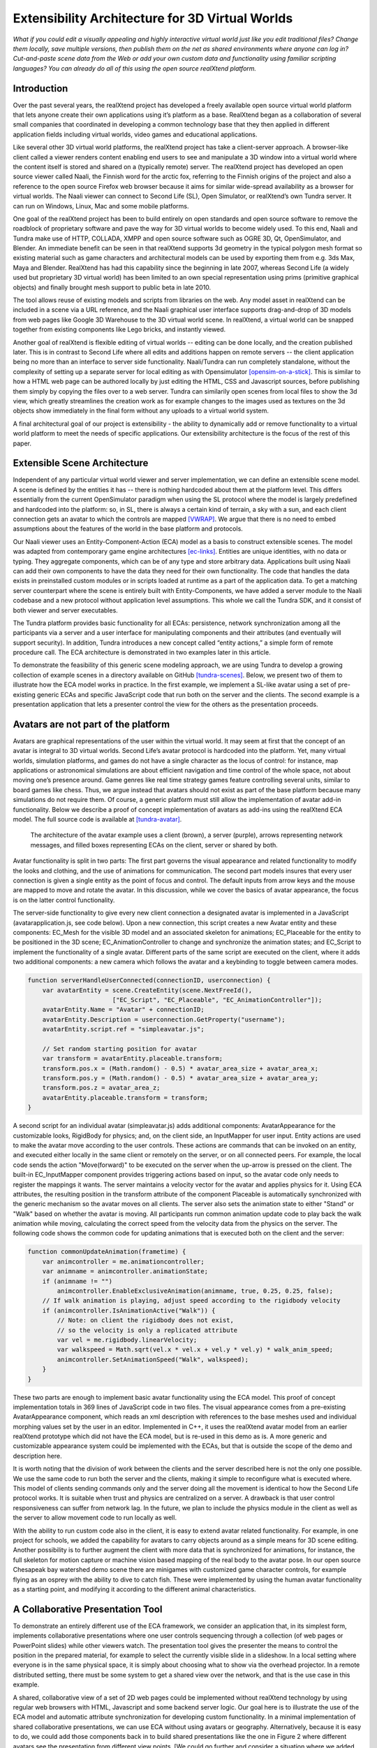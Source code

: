 ================================================
Extensibility Architecture for 3D Virtual Worlds
================================================

*What if you could edit a visually appealing and highly interactive
virtual world just like you edit traditional files? Change them
locally, save multiple versions, then publish them on the net as
shared environments where anyone can log in? Cut-and-paste scene data
from the Web or add your own custom data and functionality using
familiar scripting languages?  You can already do all of this using
the open source realXtend platform.*

.. (This document was generated on |date| at |time|.)

.. # |date| date::
.. # |time| date:: %H:%M

.. # contents::

Introduction
============

Over the past several years, the realXtend project has developed a
freely available open source virtual world platform that lets anyone
create their own applications using it’s platform as a base.
RealXtend began as a collaboration of several small companies that
coordinated in developing a common technology base that they then
applied in different application fields including virtual worlds,
video games and educational applications.

Like several other 3D virtual world platforms, the realXtend project
has take a client-server approach.  A browser-like client called a
viewer renders content enabling end users to see and manipulate a 3D
window into a virtual world where the content itself is stored and
shared on a (typically remote) server.  The realXtend project has
developed an open source viewer called Naali, the Finnish word for the
arctic fox, referring to the Finnish origins of the project and also a
reference to the open source Firefox web browser because it aims for
similar wide-spread availability as a browser for virtual worlds.  The
Naali viewer can connect to Second Life (SL), Open Simulator, or
realXtend’s own Tundra server.  It can run on Windows, Linux, Mac and
some mobile platforms.
  
One goal of the realXtend project has been to build entirely on open
standards and open source software to remove the roadblock of
proprietary software and pave the way for 3D virtual worlds to become
widely used.  To this end, Naali and Tundra make use of HTTP, COLLADA,
XMPP and open source software such as OGRE 3D, Qt, OpenSimulator, and
Blender.  An immediate benefit can be seen in that realXtend supports
3d geometry in the typical polygon mesh format so existing material
such as game characters and architectural models can be used by
exporting them from e.g. 3ds Max, Maya and Blender. RealXtend has had
this capability since the beginning in late 2007, whereas Second Life
(a widely used but proprietary 3D virtual world) has been limited to
an own special representation using prims (primitive graphical
objects) and finally brought mesh support to public beta in late 2010.

The tool allows reuse of existing models and scripts from libraries on
the web. Any model asset in realXtend can be included in a scene via a
URL reference, and the Naali graphical user interface supports
drag-and-drop of 3D models from web pages like Google 3D Warehouse to
the 3D virtual world scene. In realXtend, a virtual world can be
snapped together from existing components like Lego bricks, and
instantly viewed.

Another goal of realXtend is flexible editing of virtual worlds --
editing can be done locally, and the creation published later. This is
in contrast to Second Life where all edits and additions happen on
remote servers -- the client application being no more than an
interface to server side functionality. Naali/Tundra can run
completely standalone, without the complexity of setting up a separate
server for local editing as with Opensimulator [opensim-on-a-stick]_.
This is similar to how a HTML web page can be authored locally by just
editing the HTML, CSS and Javascript sources, before publishing them
simply by copying the files over to a web server. Tundra can
similarily open scenes from local files to show the 3d view, which
greatly streamlines the creation work as for example changes to the
images used as textures on the 3d objects show immediately in the
final form without any uploads to a virtual world system.

A final architectural goal of our project is extensibility - the
ability to dynamically add or remove functionality to a virtual world
platform to meet the needs of specific applications.  Our
extensibility architecture is the focus of the rest of this paper.

Extensible Scene Architecture
=============================

Independent of any particular virtual world viewer and server
implementation, we can define an extensible scene model.  A scene is
defined by the entities it has -- there is nothing hardcoded about
them at the platform level.  This differs essentially from the current
OpenSimulator paradigm when using the SL protocol where the model is
largely predefined and hardcoded into the platform: so, in SL, there
is always a certain kind of terrain, a sky with a sun, and each client
connection gets an avatar to which the controls are mapped
[VWRAP]_. We argue that there is no need to embed assumptions about
the features of the world in the base platform and protocols.

Our Naali viewer uses an Entity-Component-Action (ECA) model as a
basis to construct extensible scenes.  The model was adapted from
contemporary game engine architectures [ec-links]_. Entities are
unique identities, with no data or typing. They aggregate components,
which can be of any type and store arbitrary data. Applications built
using Naali can add their own components to have the data they need
for their own functionality. The code that handles the data exists in
preinstalled custom modules or in scripts loaded at runtime as a part
of the application data. To get a matching server counterpart where
the scene is entirely built with Entity-Components, we have added a
server module to the Naali codebase and a new protocol without
application level assumptions. This whole we call the Tundra SDK, and
it consist of both viewer and server executables.

The Tundra platform provides basic functionality for all ECAs:
persistence, network synchronization among all the participants via a
server and a user interface for manipulating components and their
attributes (and eventually will support security).  In addition, Tundra
introduces a new concept called “entity actions,” a simple form of
remote procedure call. The ECA architecture is demonstrated in two
examples later in this article.

To demonstrate the feasibility of this generic scene modeling
approach, we are using Tundra to develop a growing collection of
example scenes in a directory available on GitHub
[tundra-scenes]_. Below, we present two of them to illustrate how the
ECA model works in practice.  In the first example, we implement a
SL-like avatar using a set of pre-existing generic ECAs and specific
JavaScript code that run both on the server and the clients. The
second example is a presentation application that lets a presenter
control the view for the others as the presentation proceeds.

Avatars are not part of the platform
====================================

Avatars are graphical representations of the user within the virtual
world.  It may seem at first that the concept of an avatar is integral
to 3D virtual worlds.  Second Life’s avatar protocol is hardcoded into
the platform.  Yet, many virtual worlds, simulation platforms, and
games do not have a single character as the locus of control: for
instance, map applications or astronomical simulations are about
efficient navigation and time control of the whole space, not about
moving one’s presence around.  Game genres like real time strategy
games feature controlling several units, similar to board games like
chess.  Thus, we argue instead that avatars should not exist as part
of the base platform because many simulations do not require them.  Of
course, a generic platform must still allow the implementation of
avatar add-in functionality. Below we describe a proof of concept
implementation of avatars as add-ins using the realXtend ECA model.
The full source code is available at [tundra-avatar]_.

.. figure:: avapp.jpg
   :scale: 100 %

   The architecture of the avatar example uses a client (brown), a server (purple), 
   arrows representing network messages, and filled boxes representing ECAs on the client, 
   server or shared by both.

Avatar functionality is split in two parts: The first part governs the
visual appearance and related functionality to modify the looks and
clothing, and the use of animations for communication. The second part
models insures that every user connection is given a single entity as
the point of focus and control. The default inputs from arrow keys and
the mouse are mapped to move and rotate the avatar. In this
discussion, while we cover the basics of avatar appearance, the focus
is on the latter control functionality.

The server-side functionality to give every new client connection a
designated avatar is implemented in a JavaScript
(avatarapplication.js, see code below).  Upon a new connection, this
script creates a new Avatar entity and these components: EC_Mesh for
the visible 3D model and an associated skeleton for animations;
EC_Placeable for the entity to be positioned in the 3D scene;
EC_AnimationController to change and synchronize the animation states;
and EC_Script to implement the functionality of a single avatar.
Different parts of the same script are executed on the client, where
it adds two additional components: a new camera which follows the
avatar and a keybinding to toggle between camera modes.

.. code-block:: javascript

   function serverHandleUserConnected(connectionID, userconnection) {
       var avatarEntity = scene.CreateEntity(scene.NextFreeId(), 
                          ["EC_Script", "EC_Placeable", "EC_AnimationController"]);
       avatarEntity.Name = "Avatar" + connectionID;
       avatarEntity.Description = userconnection.GetProperty("username");
       avatarEntity.script.ref = "simpleavatar.js";

       // Set random starting position for avatar
       var transform = avatarEntity.placeable.transform;
       transform.pos.x = (Math.random() - 0.5) * avatar_area_size + avatar_area_x;
       transform.pos.y = (Math.random() - 0.5) * avatar_area_size + avatar_area_y;
       transform.pos.z = avatar_area_z;
       avatarEntity.placeable.transform = transform;
   }

A second script for an individual avatar (simpleavatar.js) adds
additional components: AvatarAppearance for the customizable looks,
RigidBody for physics; and, on the client side, an InputMapper for
user input. Entity actions are used to make the avatar move according
to the user controls. These actions are commands that can be invoked
on an entity, and executed either locally in the same client or
remotely on the server, or on all connected peers. For example, the
local code sends the action "Move(forward)" to be executed on the
server when the up-arrow is pressed on the client. The built-in
EC_InputMapper component provides triggering actions based on input,
so the avatar code only needs to register the mappings it wants. The
server maintains a velocity vector for the avatar and applies physics
for it. Using ECA attributes, the resulting position in the transform
attribute of the component Placeable is automatically synchronized
with the generic mechanism so the avatar moves on all clients. The
server also sets the animation state to either "Stand" or "Walk" based
on whether the avatar is moving. All participants run common animation
update code to play back the walk animation while moving, calculating
the correct speed from the velocity data from the physics on the
server.  The following code shows the common code for updating
animations that is executed both on the client and the server:

.. code-block:: javascript

    function commonUpdateAnimation(frametime) {
        var animcontroller = me.animationcontroller;
        var animname = animcontroller.animationState;
        if (animname != "")
            animcontroller.EnableExclusiveAnimation(animname, true, 0.25, 0.25, false);
        // If walk animation is playing, adjust speed according to the rigidbody velocity
        if (animcontroller.IsAnimationActive("Walk")) {
            // Note: on client the rigidbody does not exist, 
            // so the velocity is only a replicated attribute
            var vel = me.rigidbody.linearVelocity;
            var walkspeed = Math.sqrt(vel.x * vel.x + vel.y * vel.y) * walk_anim_speed;
            animcontroller.SetAnimationSpeed("Walk", walkspeed);
        }
    }

These two parts are enough to implement basic avatar functionality
using the ECA model. This proof of concept implementation totals in
369 lines of JavaScript code in two files. The visual appearance comes
from a pre-existing AvatarAppearance component, which reads an xml
description with references to the base meshes used and individual
morphing values set by the user in an editor. Implemented in C++, it
uses the realXtend avatar model from an earlier realXtend prototype
which did not have the ECA model, but is re-used in this demo as is. A
more generic and customizable appearance system could be implemented
with the ECAs, but that is outside the scope of the demo and
description here.

It is worth noting that the division of work between the clients and
the server described here is not the only one possible. We use the
same code to run both the server and the clients, making it simple to
reconfigure what is executed where. This model of clients sending
commands only and the server doing all the movement is identical to
how the Second Life protocol works. It is suitable when trust and
physics are centralized on a server. A drawback is that user control
responsiveness can suffer from network lag.  In the future, we plan to
include the physics module in the client as well as the server to
allow movement code to run locally as well.

With the ability to run custom code also in the client, it is easy to
extend avatar related functionality. For example, in one project for
schools, we added the capability for avatars to carry objects around
as a simple means for 3D scene editing. Another possibility is to
further augment the client with more data that is synchronized for
animations, for instance, the full skeleton for motion capture or
machine vision based mapping of the real body to the avatar pose.  In
our open source Chesapeak bay watershed demo scene there are minigames
with customized game character controls, for example flying as an
osprey with the ability to dive to catch fish. These were implemented
by using the human avatar functionality as a starting point, and
modifying it according to the different animal characteristics.


A Collaborative Presentation Tool
=================================

To demonstrate an entirely different use of the ECA framework, we
consider an application that, in its simplest form, implements
collaborative presentations where one user controls sequencing through
a collection (of web pages or PowerPoint slides) while other viewers
watch.  The presentation tool gives the presenter the means to control
the position in the prepared material, for example to select the
currently visible slide in a slideshow. In a local setting where
everyone is in the same physical space, it is simply about choosing
what to show via the overhead projector.  In a remote distributed
setting, there must be some system to get a shared view over the
network, and that is the use case in this example.

A shared, collaborative view of a set of 2D web pages could be
implemented without realXtend technology by using regular web browsers
with HTML, Javascript and some backend server logic.  Our goal here is
to illustrate the use of the ECA model and automatic attribute
synchronization for developing custom functionality.  In a minimal
implementation of shared collaborative presentations, we can use ECA
without using avatars or geography.  Alternatively, because it is easy
to do, we could add those components back in to build shared
presentations like the one in Figure 2 where different avatars see the
presentation from different view points.  [We could go further and
consider a situation where we added multiple views for the
presentation, like slide view and outline view, or where we animate
the presentation content or where we add voice and text chat
components used for communicating with other viewers or to add
annotations to the presentation -- but for simplicity’s sake, we will
keep our application simple.]

.. figure:: screenshot_presentation_toy.png

   Two Naali clients stand nearby and view the presentation stage of
   the TOY system, an open source learning environment for the Future
   School of Finland project. The one on the left just added a web
   page to the stage, and is currently carrying the object.

No matter how the presentation view is made, the presenter typically
needs the same controls.  In Second Life, avatar controls are fixed
and, to control a presentation, one might need to create a
presentation sequence object with mouse click controls to press
virtual buttons.  Because realXtend’s ECA model can support an
EC_InputMapper component in the presenter’s viewer, avatar controls
can be customized for the presentation without introducing an
intermediary object or without the server or other viewers needing to
know anything about control of the presentation.  Alternatively,
sharing the presentation control functionality and the data among the
participants would enable useful features for the audience. An outline
view could highlight the current position. Participants could follow
the presentation in an outline viewer or could browse the material
freely in an additional view next to the one the presenter controls.

Regarding the implementation in realXtend ECA, the simplest way to get
a shared, synchronized view of the presentation slides is to use a
static camera which shows a single webpage view. It then suffices for
the server to change the current page on that object for everyone to
see it. We could do implement in ECA with a 2D widget, but let's use a
3D scene to illustrate the extensibility.

So, we add a new entity called Presentation. For showing web pages, we
need a few basic components: EC_Placeable to have something in the
scene; EC_Mesh to have geometry (e.g. a plane) on which to show the
slides; and WebView to render HTML from URLs. Let’s add two additional
components for our custom functionality: a EC_DynamicComponent for
custom data, and an EC_Script to implement the user interface
presentation controls.  As data, we need two attributes: a list of
URLs and an index number for the current position. This custom data
becomes part of the scene data and is automatically stored and
synchronized among the participants. The EC_Script component is a
reference to Javascript or Python code which implements the logic.

To handle the user input, we have two options: either handle input
events and modify the state correspondingly directly in the client
code, or send remote actions like in the avatar example. Let's use
remote actions again so we can use the server as a broker for
security, and to get a similar design to compare with the avatar
example. So client side code maps right-arrow and spacebar keys to
“SetPresentationPos(index+1)” etc.  The server can then check if the
caller has permissions to do that action, for example in presentation
mode, only the designated presenter is allowed to change the shared
view. Then if the presentation material is left in the scene for later
use, control can be freed for anyone. The index attribute is
synchronized for all participants so the outline GUI can update
accordingly.  To add an outline view, we could can add a 2D panel with
thumbnails of all the slides and highlight the current one.  For free
browsing, clicking on a thumbnail can open a new window with that
slide, while the main presentation view remains.

Thus, we have a simple, complete presentation application implemented
on top of a generic ECA model virtual world platform architecture.

Related work
============

Simulations have long demonstrated that avatars and geography are not
always required -- the open source Celestia universe simulator
(http://www.shatters.net/celestia) let’s users view 100,000 stars but
does not have any hardcoded land or sky.  Nor are we the first to
propose a generic component model for virtual world base
architectures. For example, the NPSNET-V system is a minimal
microkernel on which arbitrary code can be added at runtime using the
the Java virtual machine [NPSNET-V]_.  A contemporary example is the
meru architecture from the Sirikata project, where a space server only
knows the locations of the objects. Separate object hosts, either
running on the same server or any client / peer, can run arbitrary
code to implement the objects in the federated world
[sirikata-scaling]_. Messaging is used exclusively for all object
interactions [sirikata-scripting]_. The idea with the Entity-Component
mechanism in Naali is, instead, to lessen the need to invent
particular protocols for all networked application behavior when, for
many simple cases, using automatically synchronized attributes
suffices. In preliminary talks with some Sirikata developers, we
concluded that they aimed to keep the base level clean from high level
functionality, but that capabilities like attribute synchronization
would be desirable in application level support scripts.

The Naali EC model borrows the idea of using aggregation and not
inheritance from the game engine literature, specifically a gaming
oriented virtual world platform called Syntensity [syntensity]_. Like
with Tundra, Syntensity can run the same JavaScript code both on the
server and clients [syntensity]_.  In Syntensity, you compose entities
by declaring what state variables they have. The data is then
automatically synchronized among all participants. The Naali
implementation is inspired by Syntensity. The difference is that in
Syntensity the entities exists on the scripting level only, and basic
functionality like object movements is hardcoded in the
Sauerbraten/Cube2 first person shooter platform. In Naali, all higher
level functionality is now implemented with the ECs, so the same tools
work for e.g. graphical editing, persistence and network sync
identically for all data.

The document-oriented approach of having representing worlds
externally as files has precedents in 3D file format standards like
VRML, X3D and COLLADA. Unlike those, the realXtend files do not
directly include 3D geometry, but describe a scene using URL
references to external assets, for example meshes in the COLLADA
format. Essentially, these files describing scenes are a mechanism for
application-specific custom data, which is automatically synchronized
over the net. They have script references that implement the
functionality of the applications, similar to the way HTML documents
contain JavaScript references. This is not specified in the file
format; instead, it is how the bundled Script component works.

.. W.I.P NOTE: check how x3d and friends do scripting.

Status of the realXtend implementations
=======================================

There are currently two generations of realXtend technology
available. An original viewer (GPL license) still had more features,
while the newer Naali viewer (built-from scratch viewer available
under the Apache 2 license) is the more modular and extensible
platform.  Taiga (which combines OpenSimulator and the realXtend
add-on for it) is a continuation and refinement of the original server
project (BSD license). Latest addition to the new generation, Tundra,
completes the Naali codebase with server functionality built purely
with ECs and support for running the same code both on server and
clients, resulting in a powerful toolkit for networked application
development.

Regarding the status of the Naali viewer, it is maturing and has
already been deployed to customers by some of the development
companies. It is a straightforward modular C++ application with
optional Python and JavaScript support. The Qt object metadata system
is utilized to expose the C++ internals automatically. This covers all
modules including the renderer and user interface as well as all the
ECs. The QtScript library provides this for Javascript support, and
PythonQt does the same for Python. There is also a QtLua so Lua
support can be added. Thanks to the Ogre3D graphics engine, Naali runs
both on e.g. the N900 mobile phone with OpenGL ES, and on powerful PCs
with multiple video outputs with the built-in CAVE rendering
support. There is also an experimental WebNaali client, written in
Javascript to run in a web browser, doing the EC synchronization over
WebSockets and rendering with WebGL.

Regarding the status of the generic EC architecture, this is
implemented in Naali and hence is in use throughout in the Tundra SDK
which complements the original Naali codebase with a server module
[tundraproject]_. This configuration enables Naali to run standalone
for local content authoring or for single user applications, but it
can also be used as a server instead of using OpenSimulator.  With
Tundra, LLUDP is not used; instead, all basic functionality is
achieved with the generic EC synchronization.  For the transport, we
use a new protocol called kNet which can run on top of either UDP or
TCP [knet]_.  kNet is similar to eNet but performed better in tests with
regards to flow control. The Tundra server lacks many basic features
of the more advanced OpenSimulator, like running untrusted user
authored scripts and combining multiple regions to form a large
grid. However, Tundra is already useful for local authoring and
deploying applications with custom functionality. And it serves as an
example of how a generic EC approach to virtual worlds functionality
can be simple yet practical.

The generic EC architecture was proposed to the OpenSimulator core and
accepted as the plan of record in December 2009 [adam-ecplan]_.  The
implementation of EC for OpenSimulator is still in the early
stage. However, EC can be utilized with the Naali client communicating
with the OpenSimulator servers running the realXtend addon (modrex) in
a limited fashion, as these servers still assume the hardcoded SL
model, but developers using Naali can still add additional arbitrary
client side functionality and have the data automatically stored and
synchronized over the net via OpenSimulator.

The realXtend platform does not yet solve all problems related to
virtual world architectures. Naali does not currently address scaling
at all, nor is federated content from several possible untrusted
sources supported. We started by having providing power at the small
scale to provide the ability to easily make rich interactive
applications.  Another important missing element in our current EC
synchronization architecture is security, e.g., a permission
system. An initial implementation is planned to cover the basic
capabilities, similar to how Syntensity already has attributes that
can only change only if the server allows.  In the future, we look
forward to continuing collaboration with e.g. the OpenSimulator and
Sirikata communities to address the trust and scalability
issues. OpenSimulator is already used to host large grids by numerous
people, and the architecture in Sirikata seems promising for the long
run [sirikata-scaling]_ [sirikata-scaling2]_. Also Intel research has
recently demonstrated how multiple servers can be used to host a
single scene for thousands of interacting users, using Opensimulator
[intel-distributedscene]_.  We will see whether that design can be
either easily be ported to the Tundra server or better utilized for
realXtend as is by using OpenSimulator.

.. javascript sandbox challenge here?

.. standardizing client side APIs?


Conclusion
==========

In this paper, we described the realXtend project and focused
especially on its Entity-Component architecture which provides a
general extensibility mechanism for building 3D virtual worlds.  The
Tundra SDK, which is built entirely using the EC model, is a true
platform that does not get in the way of the application developer;
they can create anything from a medical simulator for teachers, to
action packed networked games - and always with a custom interface
that exactly fits the application's purpose.  Seemingly fundamental
elements of virtual worlds (like support for avatars) can instead be
treated as an add-in functionality, so the overall architecture can
make less commitment and thereby accommodate a wider range of kinds of
virtual worlds.  We demonstrated how this generic approach to virtual
world architectures can be simple and practical, yet powerful and
truly extensible.  We hope this is taken into consideration both in
future Opensimulator development and upcoming standardization
processes, for example if the IETF VWRAP or IEEE Metaverse
standardization efforts choose to address in-world scene
functionality.  We will continue to develop the realXtend platform and
applications on top of it.  Anyone is free to use it for their needs,
and motivated developers are invited to participate in the effort
which is mainly coordinated on-line.


References
==========

.. [NPSNET-V] Andrzej Kapolka, Don McGregor, and Michael Capps. 2002. A unified component framework for dynamically extensible virtual environments. In Proceedings of the 4th international conference on Collaborative virtual environments (CVE '02). ACM, New York, NY, USA, 64-71. DOI=10.1145/571878.571889 http://doi.acm.org/10.1145/571878.571889 

.. [opensim-on-a-stick] http://becunningandfulloftricks.com/2010/10/07/ a-virtual-world-in-my-hands-running-opensim-and-imprudence-on-a-usb-key/

.. [tundra-scenes] https://github.com/realXtend/naali/blob/tundra/bin/scenes/

.. [tundra-avatar] Application XML and usage info at https://github.com/realXtend/naali/tree/tundra/bin/scenes/Avatar/ , Javascript sources in https://github.com/realXtend/naali/tree/tundra/bin/jsmodules/avatar/

.. [adam-ecplan] Adam Frisby on Opensim-dev, Refactoring SceneObjectGroup - Introducing Components. The plan PDF is attached in the email, http://lists.berlios.de/pipermail/opensim-dev/2009-December/008098.html

.. [VWRAP] Joshua Bell, Morgaine Dinova, David Levine, "VWRAP for Virtual Worlds Interoperability," IEEE Internet Computing, pp. 73-77, January/February, 2010 

.. [sirikata-scaling] Daniel Horn, Ewen Cheslack-Postava, Tahir Azim, Michael J. Freedman, Philip Levis, "Scaling Virtual Worlds with a Physical Metaphor", IEEE Pervasive Computing, vol. 8, no. 3, pp. 50-54, July-Sept. 2009, doi:10.1109/MPRV.2009.54 http://www.cs.princeton.edu/~mfreed/docs/vworlds-ieee09.pdf

.. [sirikata-scaling2] Daniel Horn, Ewen Cheslack-Postava, Behram F.T. Mistree, Tahir Azim, Jeff Terrace , Michael J. Freedman, Philip Levis "To Infinity and Not Beyond: Scaling Communication in Virtual Worlds with Meru." http://hci.stanford.edu/cstr/reports/2010-01.pdf

.. [sirikata-scripting] Bhupesh Chandra, Ewen Cheslack-Postava, Behram F. T. Mistree, Philip Levis, and David Gay. "Emerson: Scripting for Federated Virtual Worlds", Proceedings of the 15th International
   Conference on Computer Games: AI, Animation, Mobile, Interactive
   Multimedia, Educational & Serious Games (CGAMES 2010 USA).
   http://sing.stanford.edu/pubs/cgames10.pdf

.. [ec-links] Mick West, Evolve Your Hierarchy -- Refactoring Game Entities with Components http://cowboyprogramming.com/2007/01/05/evolve-your-heirachy/

.. [syntensity] http://www.syntensity.com/

.. [knet] http://bitbucket.org/clb/knet/

.. [tundraproject] http://realxtend.blogspot.com/2010/11/tundra-project.html

.. [intel-distributedscene] Dan Lake, Mic Bowman, Huaiyu Liu. "Distributed Scene Graph to Enable Thousands of Interacting Users in a Virtual Environment" http://www.pap.vs.uni-due.de/MMVE10/papers/mmve2010_submission_7.pdf

